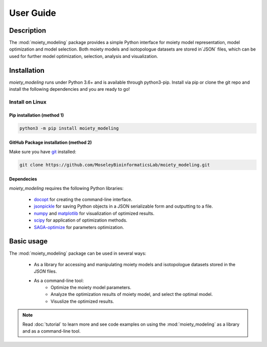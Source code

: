 User Guide
==========

Description
~~~~~~~~~~~

The :mod:`moiety_modeling` package provides a simple Python interface for moiety model representation, model optimization and model selection. Both moiety models and isotopologue datasets are stored in`JSON` files, which can be used for further model optimization, selection, analysis and visualization. 

Installation
~~~~~~~~~~~~

`moiety_modeling` runs under Python 3.6+ and is available through python3-pip. Install via pip or clone the git repo and install the following dependencies and you are ready to go!

Install on Linux
----------------

Pip installation (method 1)
...........................

.. code:: bash

    python3 -m pip install moiety_modeling

GitHub Package installation (method 2)
......................................

Make sure you have git_ installed:

.. code:: bash

   git clone https://github.com/MoseleyBioinformaticsLab/moiety_modeling.git
    
Dependecies 
...........

`moiety_modeling` requires the following Python libraries:
    
    * docopt_ for creating the command-line interface.
    * jsonpickle_ for saving Python objects in a JSON serializable form and outputting to a file.
    * numpy_ and matplotlib_ for visualization of optimized results.
    * scipy_ for application of optimization methods.
    * SAGA-optimize_ for parameters optimization. 

Basic usage
~~~~~~~~~~~
The :mod:`moiety_modeling` package can be used in several ways:
   
    * As a library for accessing and manipulating moiety models and isotopologue datasets stored in the `JSON` files.
    * As a command-line tool:
        * Optimize the moiety model parameters.
        * Analyze the optimization results of moiety model, and select the optimal model.
        * Visuslize the optimized results.

.. note:: Read :doc:`tutorial` to learn more and see code examples on using the :mod:`moiety_modeling` as a library and as a command-line tool.

.. _pip: https://pip.pypa.io/
.. _git: https://git-scm.com/book/en/v2/Getting-Started-Installing-Git/
.. _docopt: https://github.com/docopt/docopt
.. _jsonpickle: https://github.com/jsonpickle/jsonpickle
.. _numpy: http://www.numpy.org/
.. _matplotlib: https://github.com/matplotlib/matplotlib
.. _scipy: https://github.com/scipy/scipy
.. _SAGA-optimize: https://pypi.org/project/SAGA-optimize/
